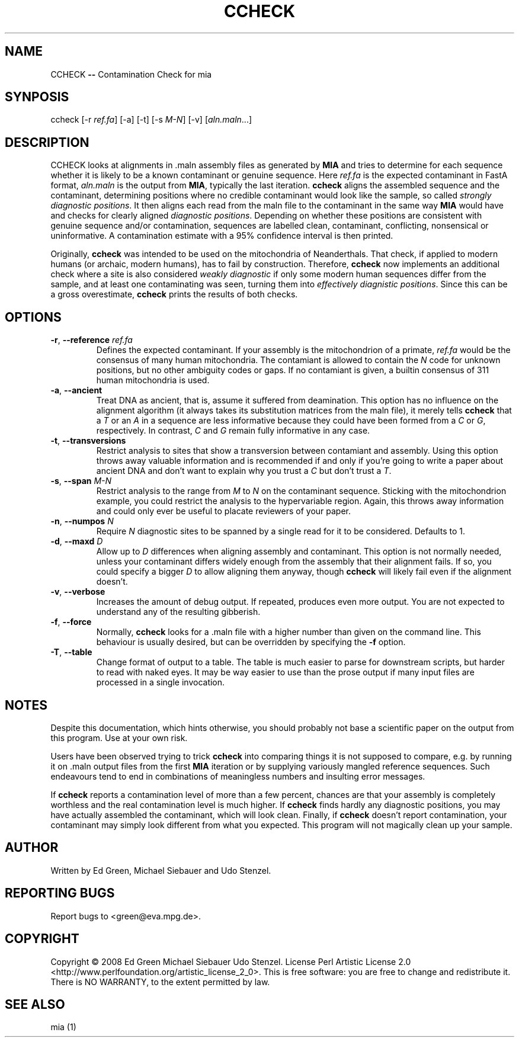 .TH CCHECK "1" "October 2009" "ccheck" "User Commands"
.SH NAME
CCHECK \fB\-\-\fR Contamination Check for mia
.SH SYNPOSIS
ccheck [\-r \fIref.fa\fR] [\-a] [\-t] [\-s \fIM\-N\fR] [\-v] [\fIaln.maln\fR...]
.SH DESCRIPTION
CCHECK looks at alignments in .maln assembly files as generated by
\fBMIA\fR and tries to determine for each sequence whether it is likely
to be a known contaminant or genuine sequence.  Here \fIref.fa\fR is the
expected contaminant in FastA format, \fIaln.maln\fR is the output from
\fBMIA\fR, typically the last iteration.  \fBccheck\fR aligns the
assembled sequence and the contaminant, determining positions where no
credible contaminant would look like the sample, so called \fIstrongly
diagnostic positions\fR.  It then aligns each read from
the maln file to the contaminant in the same way \fBMIA\fR would have
and checks for clearly aligned \fIdiagnostic positions\fR.  Depending on
whether these positions are consistent with genuine sequence and/or
contamination, sequences are labelled clean, contaminant, conflicting,
nonsensical or uninformative.  A contamination estimate with a 95%
confidence interval is then printed.

Originally, \fBccheck\fR was intended to be used on the mitochondria of
Neanderthals.  That check, if applied to modern humans (or archaic,
modern humans), has to fail by construction.  Therefore, \fBccheck\fR
now implements an additional check where a site is also considered
\fIweakly diagnostic\fR if only some modern human sequences differ from
the sample, and at least one contaminating was seen, turning them into
\fIeffectively diagnistic positions\fR.  Since this can be a gross
overestimate, \fBccheck\fR prints the results of both checks.


.SH OPTIONS
.TP
\fB\-r\fR, \fB--reference\fR \fIref.fa\fR
Defines the expected contaminant.  If your assembly is the mitochondrion
of a primate, \fIref.fa\fR would be the consensus of many human
mitochondria.  The contamiant is allowed to contain the \fIN\fR code for
unknown positions, but no other ambiguity codes or gaps.  If no
contamiant is given, a builtin consensus of 311 human mitochondria is
used.
.TP 
\fB\-a\fR, \fB--ancient\fR
Treat DNA as ancient, that is, assume it suffered from deamination.  This
option has no influence on the alignment algorithm (it always takes its
substitution matrices from the maln file), it merely tells \fBccheck\fR
that a \fIT\fR or an \fIA\fR in a sequence are less informative because
they could have been formed from a \fIC\fR or \fIG\fR, respectively.  In
contrast, \fIC\fR and \fIG\fR remain fully informative in any case.
.TP
\fB\-t\fR, \fB--transversions\fR
Restrict analysis to sites that show a transversion between contamiant
and assembly.  Using this option throws away valuable information and is
recommended if and only if you're going to write a paper about ancient
DNA and don't want to explain why you trust a \fIC\fR but don't trust a
\fIT\fR.
.TP
\fB\-s\fR, \fB--span\fR \fIM\-N\fR
Restrict analysis to the range from \fIM\fR to \fIN\fR on the
contaminant sequence.  Sticking with the mitochondrion example, you
could restrict the analysis to the hypervariable region.  Again, this
throws away information and could only ever be useful to placate
reviewers of your paper.
.TP
\fB\-n\fR, \fB--numpos\fR \fIN\fR
Require \fIN\fR diagnostic sites to be spanned by a single read for it
to be considered.  Defaults to 1.
.TP
\fB\-d\fR, \fB--maxd\fR \fID\fR
Allow up to \fID\fR differences when aligning assembly and contaminant.
This option is not normally needed, unless your contaminant differs
widely enough from the assembly that their alignment fails.  If so, you
could specify a bigger \fID\fR to allow aligning them anyway, though
\fBccheck\fR will likely fail even if the alignment doesn't.
.TP
\fB\-v\fR, \fB--verbose\fR
Increases the amount of debug output.  If repeated, produces even more
output.  You are not expected to understand any of the resulting
gibberish.
.TP
\fB\-f\fR, \fB--force\fR
Normally, \fBccheck\fR looks for a .maln file with a higher number than
given on the command line.  This behaviour is usually desired, but can
be overridden by specifying the \fB\-f\fR option.  
.TP  
\fB\-T\fR, \fB--table\fR
Change format of output to a table.  The table is much easier to parse
for downstream scripts, but harder to read with naked eyes.  It may be
way easier to use than the prose output if many input files are
processed in a single invocation. 


.SH NOTES
Despite this documentation, which hints otherwise, you should probably
not base a scientific paper on the output from this program.  Use at
your own risk.

Users have been observed trying to trick \fBccheck\fR into comparing things it
is not supposed to compare, e.g. by running it on .maln output files from
the first \fBMIA\fR iteration or by supplying variously mangled reference
sequences.  Such endeavours tend to end in combinations of meaningless
numbers and insulting error messages.  

If \fBccheck\fR reports a contamination level of more than a few
percent, chances are that your assembly is completely worthless and the
real contamination level is much higher.  If \fBccheck\fR finds hardly
any diagnostic positions, you may have actually assembled the
contaminant, which will look clean.  Finally, if \fBccheck\fR doesn't
report contamination, your contaminant may simply look different from
what you expected.  This program will not magically clean up your
sample.

.SH "AUTHOR"
Written by Ed Green, Michael Siebauer and Udo Stenzel.

.SH "REPORTING BUGS"
Report bugs to <green@eva.mpg.de>.

.SH "COPYRIGHT"
Copyright © 2008 Ed Green  Michael Siebauer  Udo Stenzel.
License Perl Artistic License 2.0
<http://www.perlfoundation.org/artistic_license_2_0>.  This is free
software: you are free to change and redistribute it.  There is NO
WARRANTY, to the extent permitted by law.

.SH "SEE ALSO"
mia (1)

